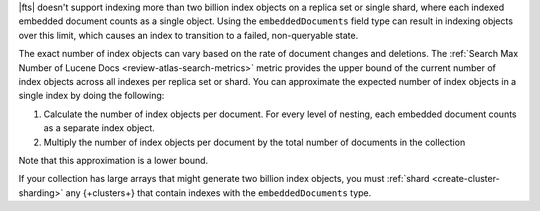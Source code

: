 |fts| doesn't support indexing more than two billion index objects on a
replica set or single shard, where each indexed embedded document counts
as a single object. Using the ``embeddedDocuments`` field type can
result in indexing objects over this limit, which causes an index to
transition to a failed, non-queryable state. 

The exact number of index objects can vary based on the rate of document
changes and deletions. The :ref:`Search Max Number of Lucene Docs
<review-atlas-search-metrics>` metric provides the upper bound of the
current number of index objects across all indexes per replica set or
shard. You can approximate the expected number of index objects in a single
index by doing the following: 

1. Calculate the number of index objects per document. For every level of nesting, each embedded document counts as a separate index object.  

   .. code-block:: shell 
      :copyable: false 

      total number of index objects = 1 + number of nested embedded documents

2. Multiply the number of index objects per document by the
   total number of documents in the collection

   .. code-block:: shell 
      :copyable: false 

      total number of index objects x total number of documents in collection

Note that this approximation is a lower bound. 

.. example::

   Consider the :asp:`collection </6601831bf3ec7476bd9da8c9>` named
   ``schools``, described in this :ref:`tutorial 
   <embedded-documents-tutorial-sample-collection>`, and suppose the
   collection contains 1000 documents similar to the following: 

   .. code-block:: json 
      :copyable: false 

      {
        "_id": 0,
        "name": "Springfield High",
        "mascot": "Pumas",
        "teachers": [
          {
            "first": "Jane",
            "last": "Smith",
            "classes": [
              {
                "subject": "art of science",
                "grade": "12th"
              },
              ... // 2 more embedded documents
            ]
          },
          ... // 1 more embedded document
        ],
        "clubs": {
          "stem": [
            {
              "club_name": "chess",
              "description": "provides students opportunity to play the board game of chess informally and competitively in tournaments."
            },
            ... // 1 more embedded document
          ],
          ... // 1 more embedded document
        }
      }
   
   Now consider the index definition for the following fields in the
   ``schools`` collection:  

   .. tabs:: 

      .. tab:: Nested Array 
         :tabid: nested-array

         The array of documents named ``teachers`` is indexed as the
         ``embeddedDocuments`` type with dynamic mappings enabled.
         However, the ``classes`` field *isn't indexed*. Use the
         following to calculate the index objects:  

         1. Calculate the number of index objects per document.

            .. code-block:: shell 
               :copyable: false 

               Number of ``teachers`` embedded documents = up to 2 
               Total number of index objects per document = 1 + 2 = 3

         #. Multiply by the total number of documents in the collection.
  
            .. code-block:: shell 
               :copyable: false 

               Number of documents in the collection = 1000
               Number of index objects per document = 3
               Total number of index objects for collection = 1000 x 3 = 3000

      .. tab:: Nested Array Within Array
         :tabid: nested-within-array

         The arrays of documents named ``teachers`` and
         ``teachers.classes`` are indexed as the ``embeddedDocuments``
         type with dynamic mappings enabled. Use the following to 
         calculate the index objects:

         2. Calculate the number of index objects per document:                                      

            .. code-block:: shell 
               :copyable: false 

               Number of documents = 1
               Number of ``teachers`` embedded documents  = up to 2
               Number of ``classes`` embedded documents = up to 3
               Number of index objects per document = 1 + ( 2 x 3 ) = 7

         #. Multiply by the total number of documents in the collection.

            .. code-block:: shell 
               :copyable: false 

               Number of documents in the collection = 1000
               Number of index objects per document = 7
               Total number of index objects: 1000 x 7 = 7000

If your collection has large arrays that might generate two billion
index objects, you must :ref:`shard <create-cluster-sharding>` any
{+clusters+} that contain indexes with the ``embeddedDocuments`` type. 
